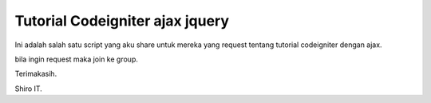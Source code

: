 ###################
Tutorial Codeigniter ajax jquery
###################

Ini adalah salah satu script yang aku share untuk mereka yang request tentang tutorial codeigniter dengan ajax.

bila ingin request maka join ke group.


Terimakasih.

Shiro IT.